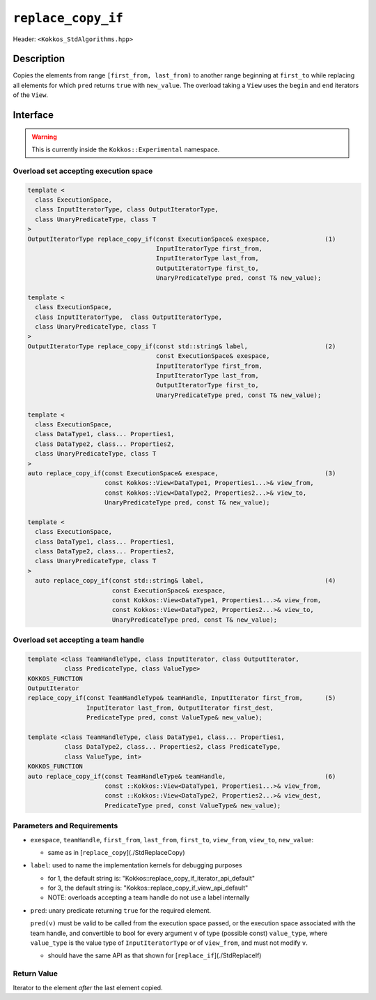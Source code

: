 
``replace_copy_if``
====================

Header: ``<Kokkos_StdAlgorithms.hpp>``

Description
-----------

Copies the elements from range ``[first_from, last_from)`` to another range
beginning at ``first_to`` while replacing all elements for which ``pred`` returns ``true`` with ``new_value``.
The overload taking a ``View`` uses the ``begin`` and ``end`` iterators of the ``View``.

Interface
---------

.. warning:: This is currently inside the ``Kokkos::Experimental`` namespace.


Overload set accepting execution space
~~~~~~~~~~~~~~~~~~~~~~~~~~~~~~~~~~~~~~

.. code-block:: cpp

   template <
     class ExecutionSpace,
     class InputIteratorType, class OutputIteratorType,
     class UnaryPredicateType, class T
   >
   OutputIteratorType replace_copy_if(const ExecutionSpace& exespace,               (1)
                                      InputIteratorType first_from,
                                      InputIteratorType last_from,
                                      OutputIteratorType first_to,
                                      UnaryPredicateType pred, const T& new_value);

   template <
     class ExecutionSpace,
     class InputIteratorType,  class OutputIteratorType,
     class UnaryPredicateType, class T
   >
   OutputIteratorType replace_copy_if(const std::string& label,                     (2)
                                      const ExecutionSpace& exespace,
                                      InputIteratorType first_from,
                                      InputIteratorType last_from,
                                      OutputIteratorType first_to,
                                      UnaryPredicateType pred, const T& new_value);

   template <
     class ExecutionSpace,
     class DataType1, class... Properties1,
     class DataType2, class... Properties2,
     class UnaryPredicateType, class T
   >
   auto replace_copy_if(const ExecutionSpace& exespace,                             (3)
                        const Kokkos::View<DataType1, Properties1...>& view_from,
                        const Kokkos::View<DataType2, Properties2...>& view_to,
                        UnaryPredicateType pred, const T& new_value);

   template <
     class ExecutionSpace,
     class DataType1, class... Properties1,
     class DataType2, class... Properties2,
     class UnaryPredicateType, class T
   >
     auto replace_copy_if(const std::string& label,                                 (4)
                          const ExecutionSpace& exespace,
                          const Kokkos::View<DataType1, Properties1...>& view_from,
                          const Kokkos::View<DataType2, Properties2...>& view_to,
                          UnaryPredicateType pred, const T& new_value);

Overload set accepting a team handle
~~~~~~~~~~~~~~~~~~~~~~~~~~~~~~~~~~~~

.. versionadded:: 4.2

.. code-block:: cpp

   template <class TeamHandleType, class InputIterator, class OutputIterator,
             class PredicateType, class ValueType>
   KOKKOS_FUNCTION
   OutputIterator
   replace_copy_if(const TeamHandleType& teamHandle, InputIterator first_from,      (5)
                   InputIterator last_from, OutputIterator first_dest,
                   PredicateType pred, const ValueType& new_value);

   template <class TeamHandleType, class DataType1, class... Properties1,
             class DataType2, class... Properties2, class PredicateType,
             class ValueType, int>
   KOKKOS_FUNCTION
   auto replace_copy_if(const TeamHandleType& teamHandle,                           (6)
                        const ::Kokkos::View<DataType1, Properties1...>& view_from, 
                        const ::Kokkos::View<DataType2, Properties2...>& view_dest,
                        PredicateType pred, const ValueType& new_value);


Parameters and Requirements
~~~~~~~~~~~~~~~~~~~~~~~~~~~

- ``exespace``, ``teamHandle``, ``first_from``, ``last_from``, ``first_to``, ``view_from``, ``view_to``, ``new_value``:

  - same as in [``replace_copy``](./StdReplaceCopy)

- ``label``: used to name the implementation kernels for debugging purposes

  - for 1, the default string is: "Kokkos::replace_copy_if_iterator_api_default"

  - for 3, the default string is: "Kokkos::replace_copy_if_view_api_default"

  - NOTE: overloads accepting a team handle do not use a label internally

- ``pred``: unary predicate returning ``true`` for the required element. 

  ``pred(v)`` must be valid to be called from the execution space passed, or
  the execution space associated with the team handle, and convertible to bool for every 
  argument ``v`` of type (possible const) ``value_type``, where ``value_type`` 
  is the value type of ``InputIteratorType`` or of ``view_from``, and must not modify ``v``.

  - should have the same API as that shown for [``replace_if``](./StdReplaceIf)

Return Value
~~~~~~~~~~~~

Iterator to the element *after* the last element copied.
